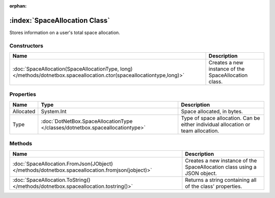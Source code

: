 :orphan:

:index:`SpaceAllocation Class`
==============================

Stores information on a user's total space allocation.

Constructors
------------

===================================================================================================================== ====================================================
Name                                                                                                                  Description                                          
===================================================================================================================== ====================================================
:doc:`SpaceAllocation(SpaceAllocationType, long) </methods/dotnetbox.spaceallocation.ctor(spaceallocationtype,long)>` Creates a new instance of the SpaceAllocation class. 
===================================================================================================================== ====================================================

Properties
----------

========= ============================================================================= =================================================================================
Name      Type                                                                          Description                                                                       
========= ============================================================================= =================================================================================
Allocated System.Int                                                                    Space allocated, in bytes.                                                        
Type      :doc:`DotNetBox.SpaceAllocationType </classes/dotnetbox.spaceallocationtype>` Type of space allocation. Can be either individual allocation or team allocation. 
========= ============================================================================= =================================================================================

Methods
-------

=============================================================================================== ========================================================================
Name                                                                                            Description                                                              
=============================================================================================== ========================================================================
:doc:`SpaceAllocation.FromJson(JObject) </methods/dotnetbox.spaceallocation.fromjson(jobject)>` Creates a new instance of the SpaceAllocation class using a JSON object. 
:doc:`SpaceAllocation.ToString() </methods/dotnetbox.spaceallocation.tostring()>`               Returns a string containing all of the class' properties.                
=============================================================================================== ========================================================================


